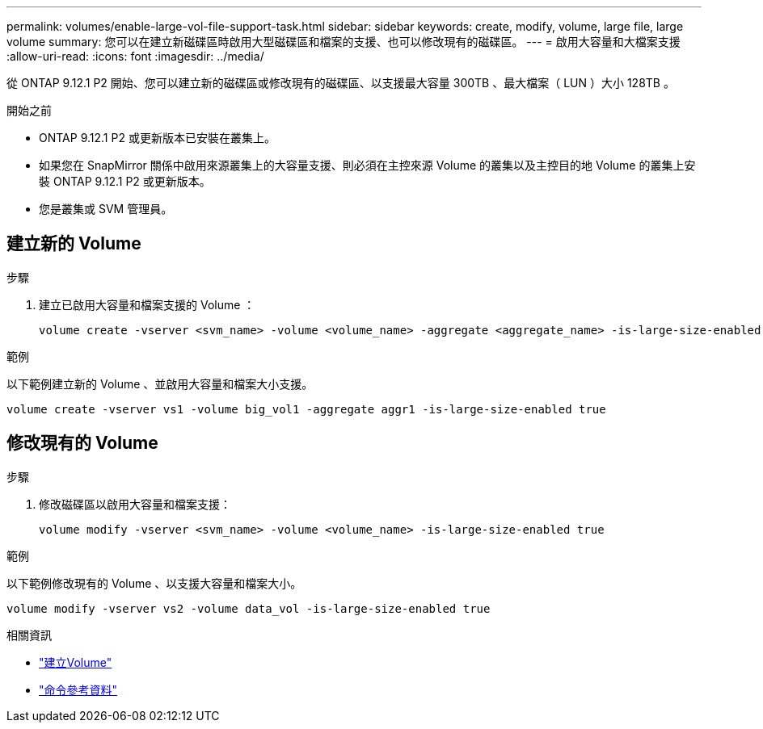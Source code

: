 ---
permalink: volumes/enable-large-vol-file-support-task.html 
sidebar: sidebar 
keywords: create, modify, volume, large file, large volume 
summary: 您可以在建立新磁碟區時啟用大型磁碟區和檔案的支援、也可以修改現有的磁碟區。 
---
= 啟用大容量和大檔案支援
:allow-uri-read: 
:icons: font
:imagesdir: ../media/


[role="lead"]
從 ONTAP 9.12.1 P2 開始、您可以建立新的磁碟區或修改現有的磁碟區、以支援最大容量 300TB 、最大檔案（ LUN ）大小 128TB 。

.開始之前
* ONTAP 9.12.1 P2 或更新版本已安裝在叢集上。
* 如果您在 SnapMirror 關係中啟用來源叢集上的大容量支援、則必須在主控來源 Volume 的叢集以及主控目的地 Volume 的叢集上安裝 ONTAP 9.12.1 P2 或更新版本。
* 您是叢集或 SVM 管理員。




== 建立新的 Volume

.步驟
. 建立已啟用大容量和檔案支援的 Volume ：
+
[source, cli]
----
volume create -vserver <svm_name> -volume <volume_name> -aggregate <aggregate_name> -is-large-size-enabled true
----


.範例
以下範例建立新的 Volume 、並啟用大容量和檔案大小支援。

[listing]
----
volume create -vserver vs1 -volume big_vol1 -aggregate aggr1 -is-large-size-enabled true
----


== 修改現有的 Volume

.步驟
. 修改磁碟區以啟用大容量和檔案支援：
+
[source, cli]
----
volume modify -vserver <svm_name> -volume <volume_name> -is-large-size-enabled true
----


.範例
以下範例修改現有的 Volume 、以支援大容量和檔案大小。

[listing]
----
volume modify -vserver vs2 -volume data_vol -is-large-size-enabled true
----
.相關資訊
* link:../volumes/create-volume-task.html["建立Volume"]
* link:https://docs.netapp.com/us-en/ontap-cli/["命令參考資料"]

